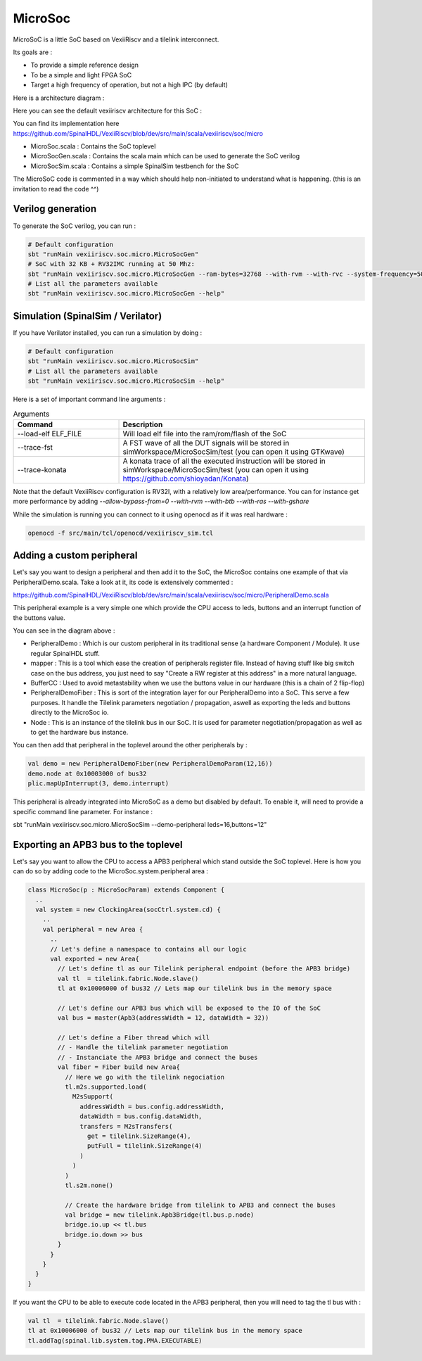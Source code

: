 .. _microsoc:

MicroSoc
--------

MicroSoC is a little SoC based on VexiiRiscv and a tilelink interconnect.

Its goals are :

- To provide a simple reference design
- To be a simple and light FPGA SoC
- Target a high frequency of operation, but not a high IPC (by default)

Here is a architecture diagram :

.. image:: /asset/picture/microsoc.png


Here you can see the default vexiiriscv architecture for this SoC :

.. image:: /asset/picture/microsoc_vexii.png

You can find its implementation here https://github.com/SpinalHDL/VexiiRiscv/blob/dev/src/main/scala/vexiiriscv/soc/micro

- MicroSoc.scala : Contains the SoC toplevel
- MicroSocGen.scala : Contains the scala main which can be used to generate the SoC verilog
- MicroSocSim.scala : Contains a simple SpinalSim testbench for the SoC

The MicroSoC code is commented in a way which should help non-initiated to understand what is happening. (this is an invitation to read the code ^^)

Verilog generation
^^^^^^^^^^^^^^^^^^^

To generate the SoC verilog, you can run :

.. code:: shell

    # Default configuration
    sbt "runMain vexiiriscv.soc.micro.MicroSocGen"
    # SoC with 32 KB + RV32IMC running at 50 Mhz:
    sbt "runMain vexiiriscv.soc.micro.MicroSocGen --ram-bytes=32768 --with-rvm --with-rvc --system-frequency=50000000"
    # List all the parameters available
    sbt "runMain vexiiriscv.soc.micro.MicroSocGen --help"

Simulation (SpinalSim / Verilator)
^^^^^^^^^^^^^^^^^^^^^^^^^^^^^^^^^^^^^^

If you have Verilator installed, you can run a simulation by doing :

.. code:: shell

    # Default configuration
    sbt "runMain vexiiriscv.soc.micro.MicroSocSim"
    # List all the parameters available
    sbt "runMain vexiiriscv.soc.micro.MicroSocSim --help"

Here is a set of important command line arguments :

.. list-table:: Arguments
   :widths: 30 70
   :header-rows: 1

   * - Command
     - Description
   * - --load-elf ELF_FILE
     - Will load elf file into the ram/rom/flash of the SoC
   * - --trace-fst
     - A FST wave of all the DUT signals will be stored in simWorkspace/MicroSocSim/test (you can open it using GTKwave)
   * - --trace-konata
     - A konata trace of all the executed instruction will be stored in simWorkspace/MicroSocSim/test (you can open it using https://github.com/shioyadan/Konata)

Note that the default VexiiRiscv configuration is RV32I, with a relatively low area/performance. You can for instance get more performance by adding `--allow-bypass-from=0 --with-rvm --with-btb --with-ras --with-gshare`

While the simulation is running you can connect to it using openocd as if it was real hardware :

.. code:: shell

    openocd -f src/main/tcl/openocd/vexiiriscv_sim.tcl

Adding a custom peripheral
^^^^^^^^^^^^^^^^^^^^^^^^^^^^^^^^^^^^^^

Let's say you want to design a peripheral and then add it to the SoC, the MicroSoc contains one example of that via PeripheralDemo.scala.
Take a look at it, its code is extensively commented :

https://github.com/SpinalHDL/VexiiRiscv/blob/dev/src/main/scala/vexiiriscv/soc/micro/PeripheralDemo.scala

This peripheral example is a very simple one which provide the CPU access to leds, buttons and an interrupt function of the buttons value.

.. image:: /asset/picture/peripheral_demo.png

You can see in the diagram above :

- PeripheralDemo : Which is our custom peripheral in its traditional sense (a hardware Component / Module). It use regular SpinalHDL stuff.
- mapper : This is a tool which ease the creation of peripherals register file.
  Instead of having stuff like big switch case on the bus address, you just need to say "Create a RW register at this address" in a more natural language.
- BufferCC : Used to avoid metastability when we use the buttons value in our hardware (this is a chain of 2 flip-flop)
- PeripheralDemoFiber : This is sort of the integration layer for our PeripheralDemo into a SoC. This serve a few purposes.
  It handle the Tilelink parameters negotiation / propagation, aswell as exporting the leds and buttons directly to the MicroSoc io.
- Node : This is an instance of the tilelink bus in our SoC. It is used for parameter negotiation/propagation as well as to get the hardware bus instance.

You can then add that peripheral in the toplevel around the other peripherals by :

.. code:: scala

      val demo = new PeripheralDemoFiber(new PeripheralDemoParam(12,16))
      demo.node at 0x10003000 of bus32
      plic.mapUpInterrupt(3, demo.interrupt)

This peripheral is already integrated into MicroSoC as a demo but disabled by default. To enable it, will need to provide a specific command line parameter. For instance :

sbt "runMain vexiiriscv.soc.micro.MicroSocSim --demo-peripheral leds=16,buttons=12"

Exporting an APB3 bus to the toplevel
^^^^^^^^^^^^^^^^^^^^^^^^^^^^^^^^^^^^^^

Let's say you want to allow the CPU to access a APB3 peripheral which stand outside the SoC toplevel.
Here is how you can do so by adding code to the MicroSoc.system.peripheral area :

.. code:: scala

    class MicroSoc(p : MicroSocParam) extends Component {
      ..
      val system = new ClockingArea(socCtrl.system.cd) {
        ..
        val peripheral = new Area {
          ..
          // Let's define a namespace to contains all our logic
          val exported = new Area{
            // Let's define tl as our Tilelink peripheral endpoint (before the APB3 bridge)
            val tl  = tilelink.fabric.Node.slave()
            tl at 0x10006000 of bus32 // Lets map our tilelink bus in the memory space

            // Let's define our APB3 bus which will be exposed to the IO of the SoC
            val bus = master(Apb3(addressWidth = 12, dataWidth = 32))

            // Let's define a Fiber thread which will
            // - Handle the tilelink parameter negotiation
            // - Instanciate the APB3 bridge and connect the buses
            val fiber = Fiber build new Area{
              // Here we go with the tilelink negociation
              tl.m2s.supported.load(
                M2sSupport(
                  addressWidth = bus.config.addressWidth,
                  dataWidth = bus.config.dataWidth,
                  transfers = M2sTransfers(
                    get = tilelink.SizeRange(4),
                    putFull = tilelink.SizeRange(4)
                  )
                )
              )
              tl.s2m.none()

              // Create the hardware bridge from tilelink to APB3 and connect the buses
              val bridge = new tilelink.Apb3Bridge(tl.bus.p.node)
              bridge.io.up << tl.bus
              bridge.io.down >> bus
            }
          }
        }
      }
    }

If you want the CPU to be able to execute code located in the APB3 peripheral, then you will need to tag the tl bus with :

.. code:: scala

            val tl  = tilelink.fabric.Node.slave()
            tl at 0x10006000 of bus32 // Lets map our tilelink bus in the memory space
            tl.addTag(spinal.lib.system.tag.PMA.EXECUTABLE)